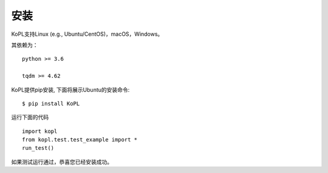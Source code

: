 安装
============

KoPL支持Linux (e.g., Ubuntu/CentOS)，macOS，Windows。

其依赖为：

::

  python >= 3.6

  tqdm >= 4.62


KoPL提供pip安装, 下面将展示Ubuntu的安装命令:

::

  $ pip install KoPL

运行下面的代码

::

  import kopl
  from kopl.test.test_example import *
  run_test()

如果测试运行通过，恭喜您已经安装成功。
